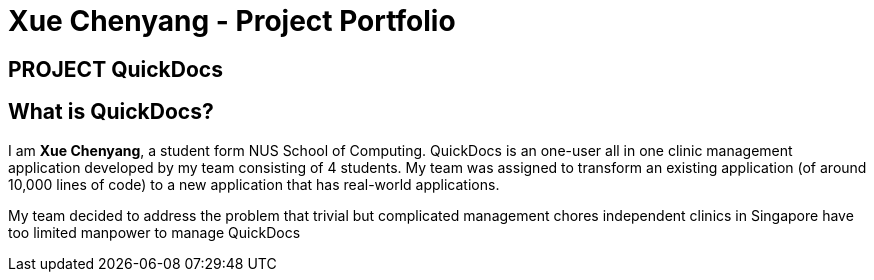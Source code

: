 = Xue Chenyang - Project Portfolio
:site-section: AboutUs
:imagesDir: ../images
:stylesDir: ../stylesheets
:note-caption: :information_source:
:warning-caption: :warning:

== PROJECT QuickDocs

== What is QuickDocs?

I am **Xue Chenyang**, a student form NUS School of Computing. QuickDocs is an one-user all in one clinic management application developed by my team consisting of 4 students. My team was assigned to transform an existing application (of around 10,000 lines of code) to a new application that has real-world applications. +

My team decided to address the problem that trivial but complicated management chores independent clinics in Singapore have too limited manpower to manage QuickDocs